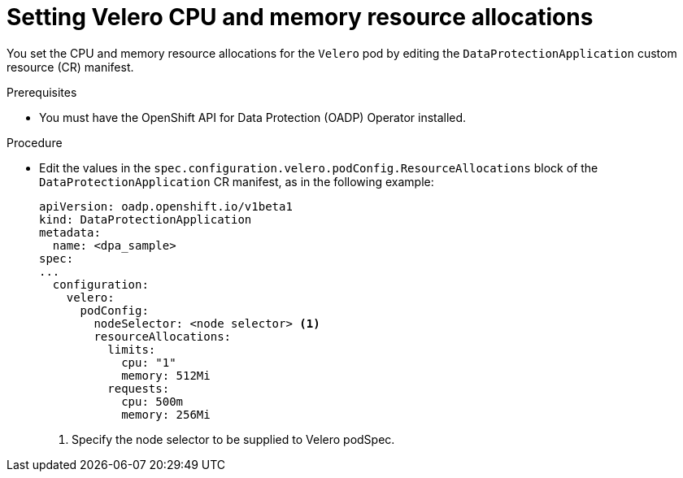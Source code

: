 // Module included in the following assemblies:
//
// * backup_and_restore/application_backup_and_restore/configuring-oadp.adoc
// * virt/backup_restore/virt-installing-configuring-oadp.adoc

:_content-type: PROCEDURE
[id="oadp-setting-resource-limits-and-requests_{context}"]
= Setting Velero CPU and memory resource allocations

You set the CPU and memory resource allocations for the `Velero` pod by editing the  `DataProtectionApplication` custom resource (CR) manifest.

.Prerequisites

* You must have the OpenShift API for Data Protection (OADP) Operator installed.

.Procedure

* Edit the values in the `spec.configuration.velero.podConfig.ResourceAllocations` block of the `DataProtectionApplication` CR manifest, as in the following example:
+
[source,yaml]
----
apiVersion: oadp.openshift.io/v1beta1
kind: DataProtectionApplication
metadata:
  name: <dpa_sample>
spec:
...
  configuration:
    velero:
      podConfig:
        nodeSelector: <node selector> <1>
        resourceAllocations:
          limits:
            cpu: "1"
            memory: 512Mi
          requests:
            cpu: 500m
            memory: 256Mi
----
<1> Specify the node selector to be supplied to Velero podSpec.
